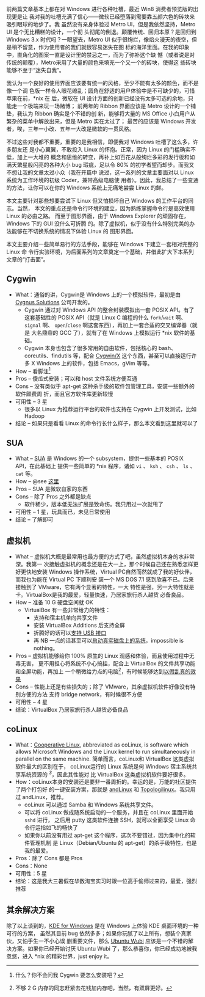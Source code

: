 前两篇文章基本上都在对 Windows 进行各种吐槽，最近 Win8 消费者预览版的出现更是让
我对我的吐槽充满了信心——微软已经堕落到需要靠五颜六色的砖块来吸引眼球的地步了。我
虽然没有亲身体验过 Metro UI，但是我依然坚持，Metro UI 是个无比糟糕的设计，一个彻
头彻尾的倒退。颠覆传统、回归本原？是回归到 Windows 3.x 时代吗？一眼望去，Metro
UI 似乎很绚烂，像焰火漫天的夜空，但是稍不留意，作为使用者的我们就很容易迷失在图
标的海洋里面。在我的印象中，直角化的图案一直是设计里的禁忌之一，而为了弥补这个缺
憾（或者说是对传统的颠覆），Metro采用了大量的颜色来填充一个又一个的砖块，使得这
些砖块能够不至于“迷失自我”。

我认为一个良好的使用界面应该要有统一的风格，至少不能有太多的颜色，而不是像一个调
色版一样令人眼花缭乱；圆角在舒适的用户体验中是不可缺少的，可惜苹果在前，*nix 在
后，微软在 UI 设计方面的创新已经没有太多可选的余地，只能走一个极端来玩一场赌博；
前两年的 Ribbon 界面应该是 Metro 设计的一个铺垫，我认为 Ribbon 确实是个不错的创
新，能够将大量的 MS Office 小白用户从繁杂的菜单中解放出来，但是 Metro 实在太过了；
最苦的应该是 Windows 开发者，唉，三年一小改、五年一大改是微软的一贯风格。

不过这些对我都不重要，重要的是我相信，即便我对 Windows 吐槽了这么多，许多朋友还
是小心翼翼，不敢投入 Linux 的怀抱。正常，因为 Linux 的门槛确实不低，加上一大堆的
概念和思维的转变，再补上如百花从般绚烂多彩的发行版和如满天繁星般闪亮的各种大小
bug 瑕疵，足以令 80% 的初学者望而却步。而我又不想让我的文章太过小众（我在开篇中
说过，这一系列的文章主要面对以 Linux 系统为工作环境的初级 Coder，兼带高级电脑使
用者）。因此，我总结了一些变通的方法，让你可以在你的 Windows 系统上无痛地尝尝
Linux 的鲜。

本文主要针对那些想要尝试下 Linux 但又怕损坏自己 Windows 的工作平台的同志。当然，
本文的重点还是命令行环境的建立，因为熟练掌握命令行是高效使用 Linux 的必由之路。
而至于图形界面，由于 Windows Explorer 的顽固存在，Windows 下的 GUI 没什么可折腾
的。除了虚拟机，似乎没有什么特别完美的办法能够在不切换系统的情况下体验 Linux 的
图形界面。

本文主要介绍一些简单易行的方法手段，能够在 Windows 下建立一套相对完整的 Linux 命
令行实验环境，为后面系列的文章奠定一个基础，并借此扩大下本系列文章的“打击面”。


** Cygwin


- What：通俗的讲，Cygwin是 Windows 上的一个模拟软件，最初是由 [[http://zh.wikipedia.org/wiki/Cygnus_Solutions][Cygnus Solutions]]
  公司开发的。
  - Cygwin 通过对 Windows API 的整合封装模拟出一套 POSIX API。有了这套基础性的
    POSIX API（就是 Linux C 编程的什么 src_c{fork}/src_c{wait} 啊、 src_c{signal}
    啊、 src_c{open}/src_c{close} 啊这套东西），再加上一套合适的交叉编译器（就是
    大名鼎鼎的 GCC 了），就有了在 Windows 上模拟运行 *nix 软件的基础。
  - Cygwin 本身也包含了很多常用的自由软件，包括核心的 bash、coreutils、findutils
    等，配合 [[http://x.cygwin.com/][Cygwin/X]] 这个东西，甚至可以直接运行许多 X Windows 上的软件，包括
    Emacs，gVim 等等。

- How -- 看脚注[1]
- Pros -- 傻瓜式安装；可以和 host 文件系统方便互通
- Cons -- 没有类似于 apt-get 这种杀手级的软件包管理工具，安装一些额外的软件颇费周
  折，而且官方软件库更新较慢
- 可用性 -- 3 星
  - 很多以 Linux 为推荐运行平台的软件也支持在 Cygwin 上开发测试，比如 Hadoop
- 结论 -- 如果只是看看 Linux 的命令行长什么样子，那么本文看到这里就可以了


** SUA


- What -- [[http://en.wikipedia.org/wiki/Microsoft_Windows_Services_for_UNIX][SUA]] 是 Windows 的一个 subsystem，提供一些基本的 POSIX API，在此基础上
  提供一些简单的 *nix 程序，诸如 =vi= 、 =ksh= 、 =csh= 、 =ls= 、 =cat= 等。
- How -- @see [[http://www.suacommunity.com/sua.aspx][这里 ]]
- Pros -- SUA 是微软自家的东西
- Cons -- 除了 Pros 之外都是缺点
  - 软件稀少，版本低无法扩展是致命伤。我只用过一次就甩了
- 可用性 -- 1 星，玩具而已，未见日常使用
- 结论 -- 了解即可


** 虚拟机


- What -- 虚拟机大概是最常用也最方便的方式了吧，虽然虚拟机本身的水非常深。我第一
  次接触虚拟机的概念还是在大一上，那个时候自己还在熟悉怎样更好更快地安装 Windows
  操作系统，Virtual PC自然而然就成了我的好伙伴，而我也为能在 Virtual PC 下顺利安
  装一个 MS DOS 7.1 感到欣喜不已。后来接触到了 VMware，它有两个显著的特性，一大
  特性是强，另一大特性就是卡。VirtualBox是我的最爱，轻量快速，乃居家旅行杀人越货
  必备良品。
- How -- 准备 10 G 硬盘空间就 OK
  - VirtualBox 有一些非常给力的特性：
    - 支持和宿主机单向共享文件
    - 安装 VirtualBox Additions 后支持全屏
    - 折腾好的话可以[[http://forum.ubuntu.com.cn/viewtopic.php?f=65&t=271675][支持 USB 接口]]
    - 再 NB 一点的话甚至可以[[http://lihdd.net/host-os-in-virtualbox/][启动真实磁盘上的系统]]，impossible is nothing。
- Pros -- 虚拟机能够给你 100% 原生的 Linux 观感和体验，而且使用过程中无毒无害，
  更不用担心将系统不小心搞挂，配合上 VirtualBox 的文件共享功能和全屏功能，再加上
  一个稍微给力点的电脑[2]，有时候能够达到[[http://blog.zhaojie.me/2010/09/how-to-install-mac-os-x-snow-leopard-on-virtualbox.html][以假乱真的效果]]
- Cons -- 性能上还是有些损失的；除了 VMware，其余虚拟机软件好像没有特别方便的方法
  支持 bridge network，有时候很不方便
- 可用性 -- 4 星
- 结论：VirtualBox 乃居家旅行杀人越货必备良品


** coLinux


- What：[[http://en.wikipedia.org/wiki/Cooperative_Linux][Cooperative Linux]], abbreviated as coLinux, is software which allows
  Microsoft Windows and the Linux kernel to run simultaneously in parallel on
  the same machine. 简单而言，coLinux和 VirtualBox 这类虚拟软件最大的区别在于，
  coLinux运行的 Linux 系统是何 Windows 宿主系统共享系统资源的 ^{[[fn.3][3]]}，因此其性能对
  比 VirtualBox 这类虚拟机软件要好很多。
- How：coLinux本身的安装还是要非一番周折的。幸运的是，万能的社区提供了两个打包好
  的一键安装方案，那就是 [[http://www.andlinux.org/][andLinux]] 和 [[http://www.topologilinux.com/][Topologilinux]]。我只用过 andLinux，推荐。
  - coLinux 可以通过 Samba 和 Windows 系统共享文件。
  - 可以将 coLinux 做成随系统启动的一个服务，并且在 coLinux 里面开始 =sshd= 进行，
    之后用 putty 这类软件连接 SSH，就可以全面享受 Linux 命令行运指如飞的畅快了
  - 如果你以前没有用过 apt-get 这个程序，这次不要错过，因为集中化的软件管理机制
    是 Linux（Debian/Ubuntu 的 apt-get）的杀手级特性，也是我的最爱。
- Pros：除了 Cons 都是 Pros
- Cons：None
- 可用性：5 星
- 结论：这是我大三暑假在华数淘宝实习时跟一位高手偷师过来的，最爱，强烈推荐


** 其余解决方案


除了以上谈到的，[[http://windows.kde.org][KDE for Windows]] 是在 Windows 上体验 KDE 桌面环境的一种可行的方案，
虽然其目前 bug 依然多多；如果你玩腻了以上所有，想装个真家伙，又怕手生一不小心误
删重要文件，那么 [[https://wiki.ubuntu.com/WubiGuide][Ubuntu Wubi]] 应该是一个不错的解决方案。如果你已经开始讨厌 Ubuntu
Wubi 了，那么恭喜你，你已经成功地被我忽悠，进入 *nix 的精彩世界，just enjoy it。


[1] 什么？你不会问我 Cygwin 要怎么安装吧？

[2] 不够 2 G 内存的同志赶紧去花钱加内存吧，当然，有双屏更好。

[3] coLinux 运行的 Linux 系统需要对内核进行特殊的修改。当然，关于这种修改本身和
coLinux 背后的原理已经远远超出了本文讨论的内容和本人的技术水平，还请高手不吝赐教。
